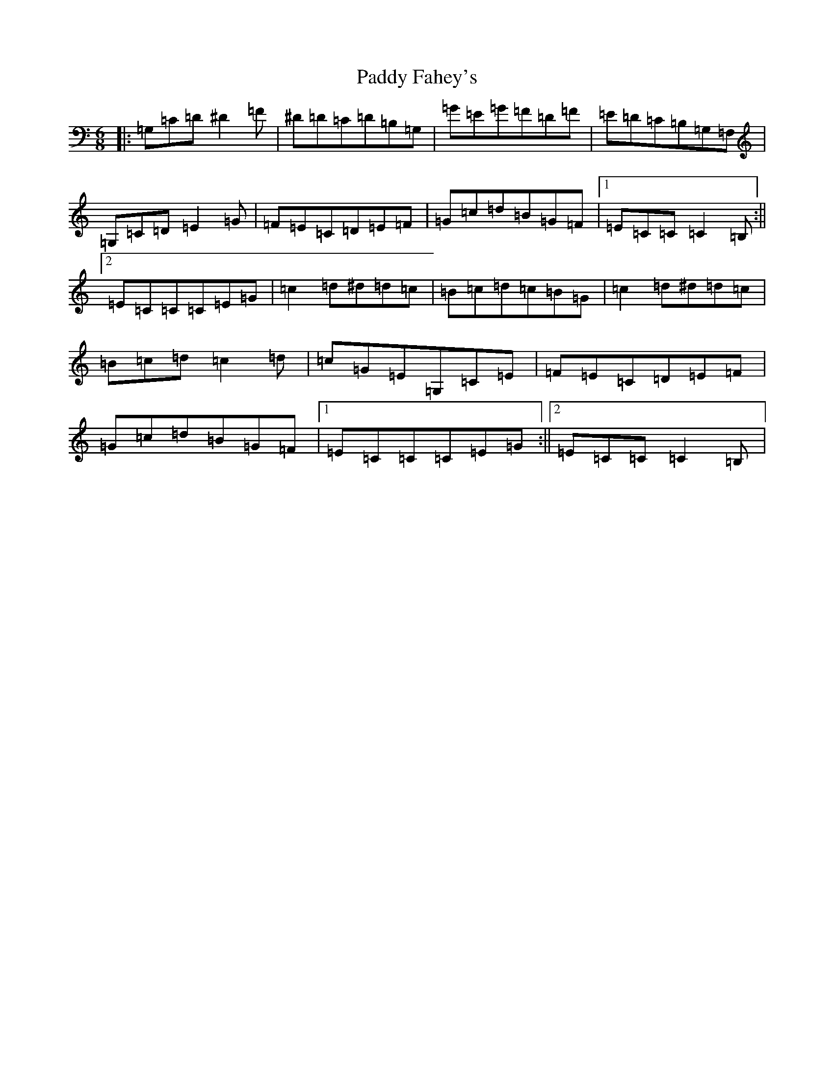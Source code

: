X: 16387
T: Paddy Fahey's
S: https://thesession.org/tunes/2561#setting2561
Z: G Major
R: jig
M:6/8
L:1/8
K: C Major
|:=G,=C=D^D2=F|^D=D=C=D=B,=G,|=G=E=G=F=D=F|=E=D=C=B,=G,=F,|=G,=C=D=E2=G|=F=E=C=D=E=F|=G=c=d=B=G=F|1=E=C=C=C2=B,:||2=E=C=C=C=E=G|=c2=d^d=d=c|=B=c=d=c=B=G|=c2=d^d=d=c|=B=c=d=c2=d|=c=G=E=G,=C=E|=F=E=C=D=E=F|=G=c=d=B=G=F|1=E=C=C=C=E=G:||2=E=C=C=C2=B,|